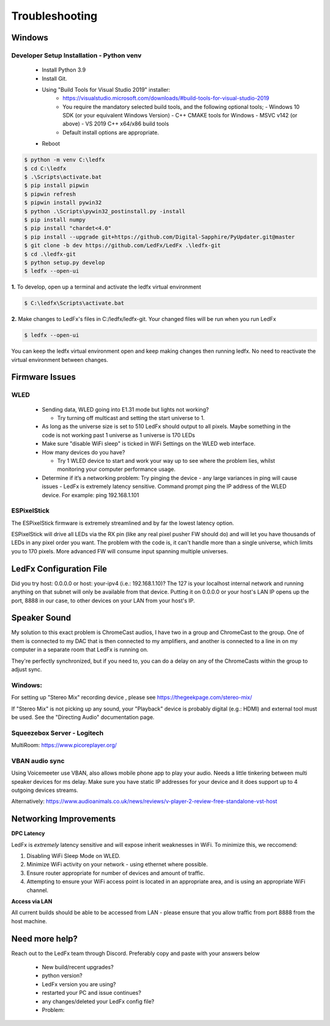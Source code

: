 =====================
   Troubleshooting
=====================

Windows
-------

.. _win-dev-install:

Developer Setup Installation - Python venv
+++++++++++++++++++++++++++++++++++++++++++++++++++++++++++++++++++++++++++


  - Install Python 3.9
  - Install Git.
  - Using "Build Tools for Visual Studio 2019" installer:
      - https://visualstudio.microsoft.com/downloads/#build-tools-for-visual-studio-2019
      - You require the mandatory selected build tools, and the following optional tools;
        - Windows 10 SDK (or your equivalent Windows Version)
        - C++ CMAKE tools for Windows
        - MSVC v142 (or above) - VS 2019 C++ x64/x86 build tools
      - Default install options are appropriate.
  - Reboot


.. code:: console

    $ python -m venv C:\ledfx
    $ cd C:\ledfx
    $ .\Scripts\activate.bat
    $ pip install pipwin
    $ pipwin refresh
    $ pipwin install pywin32
    $ python .\Scripts\pywin32_postinstall.py -install
    $ pip install numpy
    $ pip install "chardet<4.0"
    $ pip install --upgrade git+https://github.com/Digital-Sapphire/PyUpdater.git@master
    $ git clone -b dev https://github.com/LedFx/LedFx .\ledfx-git
    $ cd .\ledfx-git
    $ python setup.py develop
    $ ledfx --open-ui

**1.** To develop, open up a terminal and activate the ledfx virtual environment

.. code:: console

    $ C:\ledfx\Scripts\activate.bat

**2.** Make changes to LedFx's files in C:/ledfx/ledfx-git. Your changed files will be run when you run LedFx

.. code:: console

    $ ledfx --open-ui

You can keep the ledfx virtual environment open and keep making changes then running ledfx.
No need to reactivate the virtual environment between changes.

Firmware Issues
---------------

WLED
++++

  - Sending data, WLED going into E1.31 mode but lights not working?

    - Try turning off multicast and setting the start universe to 1.

  - As long as the universe size is set to 510 LedFx should output to all pixels. Maybe something in the code is not working past 1 universe as 1 universe is 170 LEDs

  - Make sure "disable WiFi sleep" is ticked in WiFi Settings on the WLED web interface.

  - How many devices do you have?

    - Try 1 WLED device to start and work your way up to see where the problem lies, whilst monitoring your computer performance usage.

  - Determine if it’s a networking problem:
    Try pinging the device - any large variances in ping will cause issues - LedFx is extremely latency sensitive.
    Command prompt ping the IP address of the WLED device. For example: ping 192.168.1.101

ESPixelStick
++++++++++++

The ESPixelStick firmware is extremely streamlined and by far the lowest latency option.

ESPixelStick will drive all LEDs via the RX pin (like any real pixel pusher FW should do) and will let you have
thousands of LEDs in any pixel order you want. The problem with the code is, it can't handle more than a single
universe, which limits you to 170 pixels. More advanced FW will consume input spanning multiple universes.

LedFx Configuration File
------------------------

Did you try host: 0.0.0.0 or host: your-ipv4 (i.e.: 192.168.1.10)? The 127 is your localhost internal network and
running anything on that subnet will only be available from that device. Putting it on 0.0.0.0 or your host's
LAN IP opens up the port, 8888 in our case, to other devices on your LAN from your host's IP.

Speaker Sound
-------------

My solution to this exact problem is ChromeCast audios, I have two in a group and ChromeCast to the group.
One of them is connected to my DAC that is then connected to my amplifiers, and another is connected to a line
in on my computer in a separate room that LedFx is running on.

They're perfectly synchronized, but if you need to, you can do a delay on any of the ChromeCasts within the group
to adjust sync.

Windows:
++++++++

For setting up "Stereo Mix" recording device , please see https://thegeekpage.com/stereo-mix/

If "Stereo Mix" is not picking up any sound, your "Playback" device is probably digital (e.g.: HDMI) and external tool must be used. See the "Directing Audio" documentation page.

Squeezebox Server - Logitech
++++++++++++++++++++++++++++

MultiRoom: https://www.picoreplayer.org/

VBAN audio sync
+++++++++++++++

Using Voicemeeter use VBAN, also allows mobile phone app to play your audio. Needs a little tinkering between multi
speaker devices for ms delay. Make sure you have static IP addresses for your device and it does support up to 4
outgoing devices streams.

Alternatively:
https://www.audioanimals.co.uk/news/reviews/v-player-2-review-free-standalone-vst-host

Networking Improvements
-----------------------

**DPC Latency**

LedFx is *extremely* latency sensitive and will expose inherit weaknesses in WiFi.
To minimize this, we reccomend:

1. Disabling WiFi Sleep Mode on WLED.
2. Minimize WiFi activity on your network - using ethernet where possible.
3. Ensure router appropriate for number of devices and amount of traffic.
4. Attempting to ensure your WiFi access point is located in an appropriate area, and is using an appropriate WiFi channel.

**Access via LAN**

All current builds should be able to be accessed from LAN - please ensure that you allow traffic from port 8888 from the host machine.

Need more help?
---------------

Reach out to the LedFx team through Discord. Preferably copy and paste with your answers below

  - New build/recent upgrades?

  - python version?

  - LedFx version you are using?

  - restarted your PC and issue continues?

  - any changes/deleted your LedFx config file?

  - Problem:
